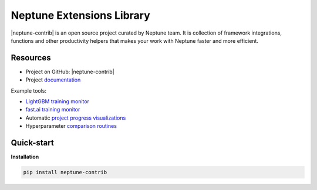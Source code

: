 .. _integrations-neptune-contrib:

Neptune Extensions Library
==========================

|neptune-contrib| is an open source project curated by Neptune team. It is collection of framework integrations, functions and other productivity helpers that makes your work with Neptune faster and more efficient.

Resources
---------
* Project on GitHub: |neptune-contrib|
* Project `documentation <https://neptune-contrib.readthedocs.io>`_

Example tools:

* `LightGBM training monitor <https://neptune-contrib.readthedocs.io/examples/monitor_lgbm.html>`_
* `fast.ai training monitor <https://neptune-contrib.readthedocs.io/examples/monitor_fastai.html>`_
* Automatic `project progress visualizations <https://neptune-contrib.readthedocs.io/examples/project_progress.html>`_
* Hyperparameter `comparison routines <https://neptune-contrib.readthedocs.io/examples/explore_hyperparams_skopt.html>`_


Quick-start
-----------
**Installation**

.. code-block:: bash

    pip install neptune-contrib

.. External links

.. |neptune-contrib| raw:: html

    <a href="https://github.com/neptune-ai/neptune-contrib" target="_blank">neptune-contrib</a>
